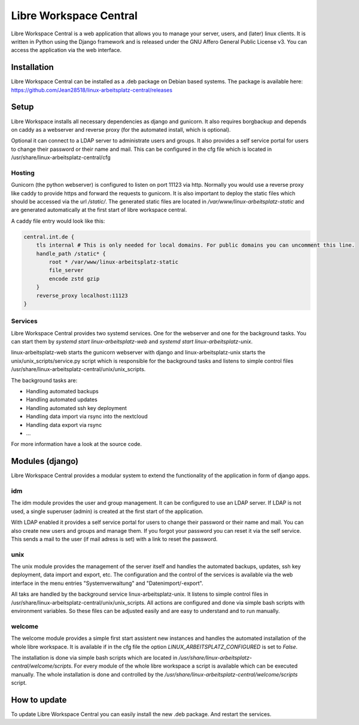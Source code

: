 ***********************
Libre Workspace Central
***********************

Libre Workspace Central is a web application that allows you to manage your server, users, and (later) linux clients.
It is written in Python using the Django framework and is released under the GNU Affero General Public License v3.
You can access the application via the web interface.


Installation
============

Libre Workspace Central can be installed as a .deb package on Debian based systems.
The package is available here: https://github.com/Jean28518/linux-arbeitsplatz-central/releases

Setup
=====

Libre Workspace installs all necessary dependencies as django and gunicorn.
It also requires borgbackup and depends on caddy as a webserver and reverse proxy (for the automated install, which is optional).

Optional it can connect to a LDAP server to administrate users and groups. It also provides a self service portal for users to change their password or their name and mail.
This can be configured in the cfg file which is located in /usr/share/linux-arbeitsplatz-central/cfg

Hosting
-------

Gunicorn (the python webserver) is configured to listen on port 11123 via http. Normally you would use a reverse proxy like caddy to provide https and forward the requests to gunicorn.
It is also important to deploy the static files which should be accessed via the url `/static/`. 
The generated static files are located in `/var/www/linux-arbeitsplatz-static` and are generated automatically at the first start of libre workspace central.

A caddy file entry would look like this:

.. code-block:: yaml

    central.int.de {
        tls internal # This is only needed for local domains. For public domains you can uncomment this line.
        handle_path /static* {
            root * /var/www/linux-arbeitsplatz-static
            file_server
            encode zstd gzip
        } 
        reverse_proxy localhost:11123
    }


Services
--------

Libre Workspace Central provides two systemd services. One for the webserver and one for the background tasks.
You can start them by `systemd start linux-arbeitsplatz-web` and `systemd start linux-arbeitsplatz-unix`.

linux-arbeitsplatz-web starts the gunicorn webserver with django and linux-arbeitsplatz-unix starts the unix/unix_scripts/service.py script which is responsible for the background tasks 
and listens to simple control files /usr/share/linux-arbeitsplatz-central/unix/unix_scripts.

The background tasks are:

* Handling automated backups
* Handling automated updates
* Handling automated ssh key deployment
* Handling data import via rsync into the nextcloud
* Handling data export via rsync
* ... 

For more information have a look at the source code.

Modules (django)
================

Libre Workspace Central provides a modular system to extend the functionality of the application in form of django apps.

idm
---

The idm module provides the user and group management. It can be configured to use an LDAP server. 
If LDAP is not used, a single superuser (admin) is created at the first start of the application.

With LDAP enabled it provides a self service portal for users to change their password or their name and mail.
You can also create new users and groups and manage them.
If you forgot your password you can reset it via the self service. 
This sends a mail to the user (if mail adress is set) with a link to reset the password.

unix
----

The unix module provides the management of the server itself and handles the automated backups, updates, ssh key deployment, data import and export, etc.
The configuration and the control of the services is available via the web interface in the menu entries "Systemverwaltung" and "Datenimport/-export".

All taks are handled by the background service linux-arbeitsplatz-unix. It listens to simple control files in /usr/share/linux-arbeitsplatz-central/unix/unix_scripts.
All actions are configured and done via simple bash scripts with environment variables. So these files can be adjusted easily and are easy to understand and to run manually.

welcome
-------

The welcome module provides a simple first start assistent new instances and handles the automated installation of the whole libre workspace.
It is available if in the cfg file the option `LINUX_ARBEITSPLATZ_CONFIGURED` is set to `False`.

The installation is done via simple bash scripts which are located in `/usr/share/linux-arbeitsplatz-central/welcome/scripts`.
For every module of the whole libre workspace a script is available which can be executed manually.
The whole installation is done and controlled by the `/usr/share/linux-arbeitsplatz-central/welcome/scripts` script.


How to update
=============

To update Libre Workspace Central you can easily install the new .deb package. And restart the services.